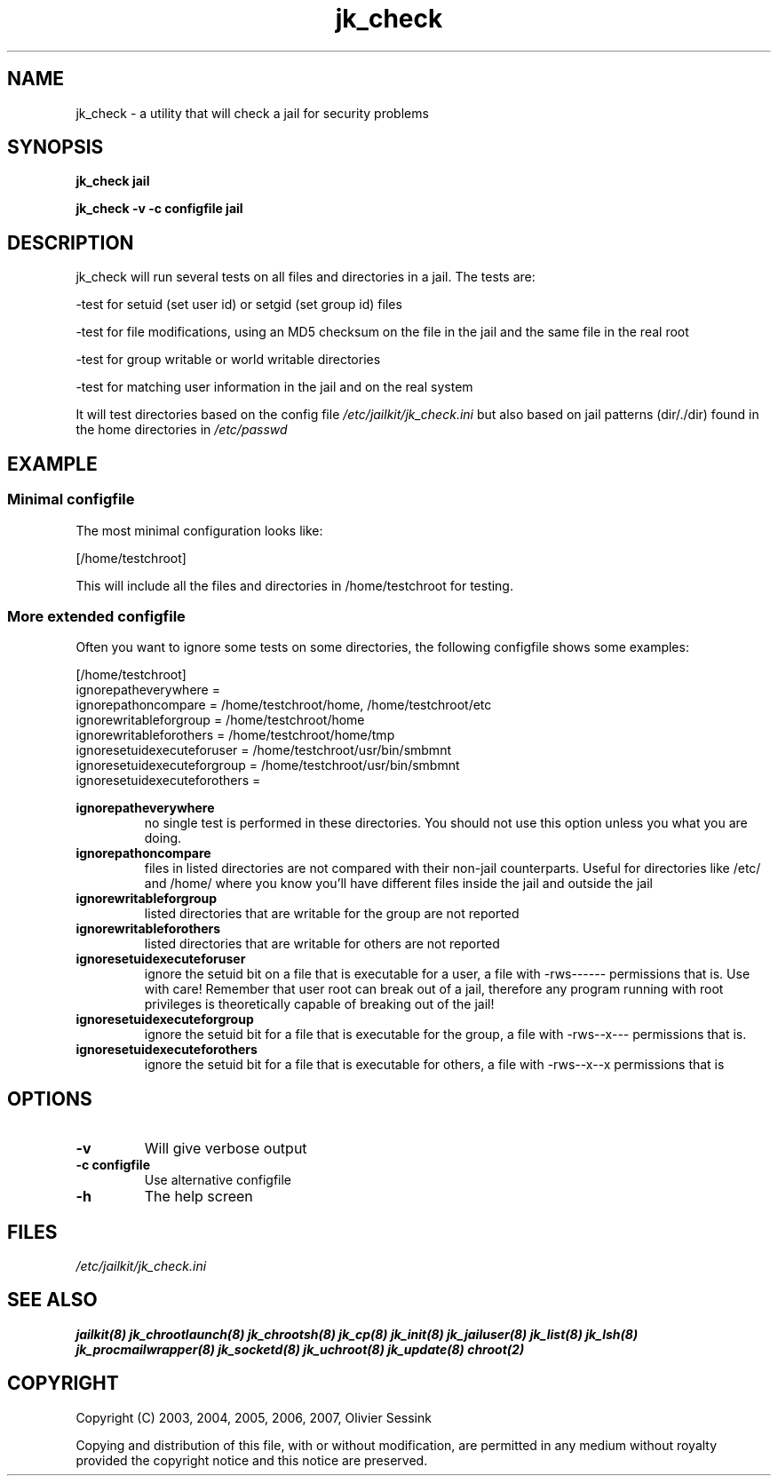 .TH jk_check 8 07-02-2010 JAILKIT jk_check

.SH NAME
jk_check \- a utility that will check a jail for security problems

.SH SYNOPSIS

.B jk_check jail

.B jk_check -v -c configfile jail

.SH DESCRIPTION

jk_check will run several tests on all files and directories in a jail. The tests are:

-test for setuid (set user id) or setgid (set group id) files

-test for file modifications, using an MD5 checksum on the file in the jail and the same file in the real root

-test for group writable or world writable directories

-test for matching user information in the jail and on the real system

It will test directories based on the config file
.I /etc/jailkit/jk_check.ini
but also based on jail patterns (dir/./dir) found in the home directories in 
.I /etc/passwd

.SH EXAMPLE

.SS "Minimal configfile"
The most minimal configuration looks like:

.nf
.sp
[/home/testchroot]
.fi

This will include all the files and directories in /home/testchroot for testing.

.SS "More extended configfile"

Often you want to ignore some tests on some directories, the following configfile shows some examples:

.nf
.sp
[/home/testchroot]
ignorepatheverywhere =
ignorepathoncompare = /home/testchroot/home, /home/testchroot/etc
ignorewritableforgroup = /home/testchroot/home
ignorewritableforothers = /home/testchroot/home/tmp
ignoresetuidexecuteforuser = /home/testchroot/usr/bin/smbmnt
ignoresetuidexecuteforgroup = /home/testchroot/usr/bin/smbmnt
ignoresetuidexecuteforothers =
.fi

.B ignorepatheverywhere
.RS
no single test is performed in these directories. You should not use this option unless you what you are doing.
.RE
.B ignorepathoncompare
.RS
files in listed directories are not compared with their non-jail counterparts. Useful for directories like /etc/ and /home/ where you know you'll have different files inside the jail and outside the jail
.RE
.B ignorewritableforgroup
.RS
listed directories that are writable for the group are not reported
.RE
.B ignorewritableforothers
.RS
listed directories that are writable for others are not reported
.RE
.B ignoresetuidexecuteforuser
.RS
ignore the setuid bit on a file that is executable for a user, a file with -rws------ permissions that is. Use with care! Remember that user root can break out of a jail, therefore any program running with root privileges is theoretically capable of breaking out of the jail!
.RE
.B ignoresetuidexecuteforgroup
.RS
ignore the setuid bit for a file that is executable for the group, a file with -rws--x--- permissions that is.
.RE
.B ignoresetuidexecuteforothers
.RS
ignore the setuid bit for a file that is executable for others, a file with -rws--x--x permissions that is
.RE

.SH OPTIONS

.TP
.BR \-v
Will give verbose output
.TP
.BR \-c\ configfile
Use alternative configfile
.TP
.BR \-h
The help screen

.SH FILES
.I /etc/jailkit/jk_check.ini

.SH "SEE ALSO"
.BR jailkit(8)
.BR jk_chrootlaunch(8)
.BR jk_chrootsh(8)
.BR jk_cp(8)
.BR jk_init(8)
.BR jk_jailuser(8)
.BR jk_list(8)
.BR jk_lsh(8)
.BR jk_procmailwrapper(8)
.BR jk_socketd(8)
.BR jk_uchroot(8)
.BR jk_update(8)
.BR chroot(2)

.SH COPYRIGHT

Copyright (C) 2003, 2004, 2005, 2006, 2007, Olivier Sessink

Copying and distribution of this file, with or without modification,
are permitted in any medium without royalty provided the copyright
notice and this notice are preserved.
